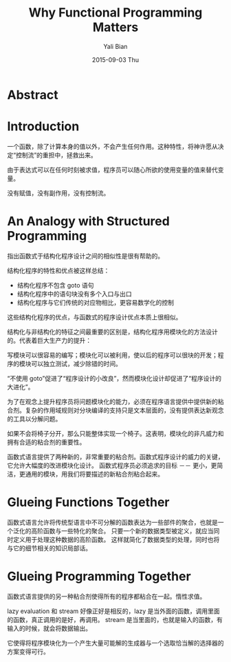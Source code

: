 #+TITLE:       Why Functional Programming Matters
#+AUTHOR:      Yali Bian
#+EMAIL:       byl.lisp@gmail.com
#+DATE:        2015-09-03 Thu


* Abstract

* Introduction

  一个函数，除了计算本身的值以外，不会产生任何作用。这种特性，将神许愿从决定“控制流”的重担中，拯救出来。

  由于表达式可以在任何时刻被求值，程序员可以随心所欲的使用变量的值来替代变量。

  没有赋值，没有副作用，没有控制流。

* An Analogy with Structured Programming

  指出函数式于结构化程序设计之间的相似性是很有帮助的。

  结构化程序的特性和优点被这样总结：
  + 结构化程序不包含 goto 语句
  + 结构化程序中的语句块没有多个入口与出口
  + 结构化程序与它们传统的对应物相比，更容易数学化的控制

  这些结构化程序的优点，与函数式的程序设计优点本质上很相似。

  结构化与非结构化的特征之间最重要的区别是，结构化程序用模块化的方法设计的。代表着巨大生产力的提升：

  写模块可以很容易的编写；模块化可以被利用，使以后的程序可以很块的开发；程序的模块可以独立测试，减少除错的时间。

  “不使用 goto”促进了“程序设计的小改良”，然而模块化设计却促进了“程序设计的大进化”。

  为了在观念上提升程序员将问题模块化的能力，必须在程序语言提供中提供新的粘合剂。复杂的作用域规则对分块编译的支持只是文本层面的，没有提供表达新观念的工具以分解问题。

  如果不会将椅子分开，那么只能整体实现一个椅子。这表明，模块化的非凡威力和拥有合适的粘合剂的重要性。

  函数式语言提供了两种新的，非常重要的粘合剂。函数式程序设计的威力的关键，它允许大幅度的改进模块化设计。
  函数式程序员必须追求的目标 －－ 更小，更简洁，更通用的模块，用我们将要描述的新粘合剂粘合起来。

* Glueing Functions Together

  函数式语言允许将传统型语言中不可分解的函数表达为一些部件的聚合，也就是一个泛化的高阶函数与一些特化的聚合。 只要一个新的数据类型被定义，就应当同时定义用于处理这种数据的高阶函数。
  这样就简化了数据类型的处理，同时也将与它的细节相关的知识局部话。

* Glueing Programming Together

  函数式语言提供的另一种粘合剂使得所有的程序都粘合在一起。惰性求值。

  lazy evaluation 和  stream 好像正好是相反的，lazy 是当外面的函数，调用里面的函数，真正调用的是好，再调用。
  stream 是当里面的，也就是输入的函数，有输入的时候，就会将数据输出。

  它使得将程序模块化为一个产生大量可能解的生成器与一个选取恰当解的选择器的方案变得可行。
